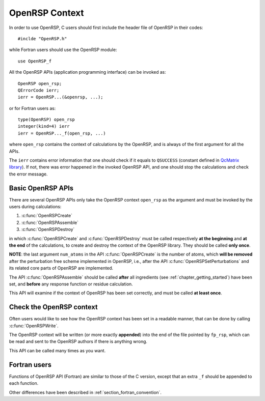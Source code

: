 .. _chapter_openrsp_context:

OpenRSP Context
===============

In order to use OpenRSP, C users should first include the header file of
OpenRSP in their codes::

  #inclde "OpenRSP.h"

while Fortran users should use the OpenRSP module::

  use OpenRSP_f

All the OpenRSP APIs (application programming interface) can be invoked as::

  OpenRSP open_rsp;
  QErrorCode ierr;
  ierr = OpenRSP...(&openrsp, ...);

or for Fortran users as::

  type(OpenRSP) open_rsp
  integer(kind=4) ierr
  ierr = OpenRSP..._f(open_rsp, ...)

where ``open_rsp`` contains the context of calculations by the OpenRSP, and is
always of the first argument for all the APIs.

The ``ierr`` contains error information that one should check if it equals to
``QSUCCESS`` (constant defined in `QcMatrix library
<https://gitlab.com/bingao/qcmatrix>`_). If not, there was error happened in
the invoked OpenRSP API, and one should stop the calculations and check the
error message.

Basic OpenRSP APIs
------------------

There are several OpenRSP APIs only take the OpenRSP context ``open_rsp`` as
the argument and must be invoked by the users during calculations:

#. :c:func:`OpenRSPCreate`
#. :c:func:`OpenRSPAssemble`
#. :c:func:`OpenRSPDestroy`

in which :c:func:`OpenRSPCreate` and :c:func:`OpenRSPDestroy` must be called
respectively **at the beginning** and **at the end** of the calculations, to
create and destroy the context of the OpenRSP library. They should be called
**only once**.

**NOTE**: the last argument ``num_atoms`` in the API :c:func:`OpenRSPCreate` is
the number of atoms, which **will be removed** after the perturbation free
scheme implemented in OpenRSP, i.e., after the API
:c:func:`OpenRSPSetPerturbations` and its related core parts of OpenRSP are
implemented.

The API :c:func:`OpenRSPAssemble` should be called **after** all ingredients
(see :ref:`chapter_getting_started`) have been set, and **before** any response
function or residue calculation.

This API will examine if the context of OpenRSP has been set correctly, and
must be called **at least once**.

Check the OpenRSP context
-------------------------

Often users would like to see how the OpenRSP context has been set in a
readable manner, that can be done by calling :c:func:`OpenRSPWrite`.

The OpenRSP context will be written (or more exactly **appended**) into the end
of the file pointed by ``fp_rsp``, which can be read and sent to the OpenRSP
authors if there is anything wrong.

This API can be called many times as you want.

Fortran users
-------------

Functions of OpenRSP API (Fortran) are similar to those of the C version,
except that an extra ``_f`` should be appended to each function.

Other differences have been described in :ref:`section_fortran_convention`.
